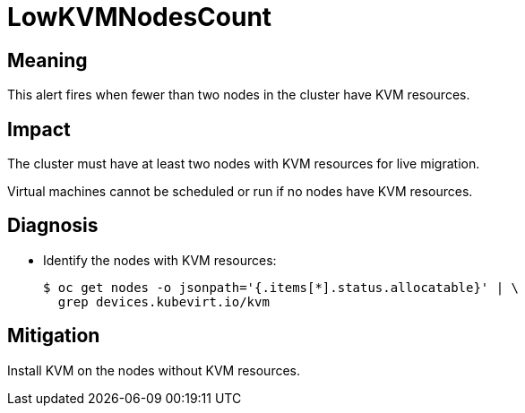 // Automatically generated by 'runbook-conversion.sh'. Do not edit.
// Module included in the following assemblies:
//
// * virt/logging_events_monitoring/virt-runbooks.adoc

:_mod-docs-content-type: REFERENCE
[id="virt-runbook-lowkvmnodescount_{context}"]
= LowKVMNodesCount

[discrete]
[id="meaning-lowkvmnodescount_{context}"]
== Meaning

This alert fires when fewer than two nodes in the cluster have KVM resources.

[discrete]
[id="impact-lowkvmnodescount_{context}"]
== Impact

The cluster must have at least two nodes with KVM resources for live migration.

Virtual machines cannot be scheduled or run if no nodes have KVM resources.

[discrete]
[id="diagnosis-lowkvmnodescount_{context}"]
== Diagnosis

* Identify the nodes with KVM resources:
+
[source,terminal]
----
$ oc get nodes -o jsonpath='{.items[*].status.allocatable}' | \
  grep devices.kubevirt.io/kvm
----

[discrete]
[id="mitigation-lowkvmnodescount_{context}"]
== Mitigation

Install KVM on the nodes without KVM resources.
